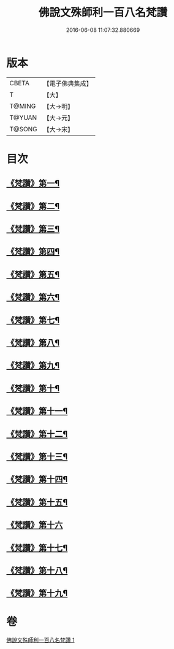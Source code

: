#+TITLE: 佛說文殊師利一百八名梵讚 
#+DATE: 2016-06-08 11:07:32.880669

* 版本
 |     CBETA|【電子佛典集成】|
 |         T|【大】     |
 |    T@MING|【大→明】   |
 |    T@YUAN|【大→元】   |
 |    T@SONG|【大→宋】   |

* 目次
** [[file:KR6j0423_001.txt::001-0938c13][《梵讚》第一¶]]
** [[file:KR6j0423_001.txt::001-0938c18][《梵讚》第二¶]]
** [[file:KR6j0423_001.txt::001-0938c22][《梵讚》第三¶]]
** [[file:KR6j0423_001.txt::001-0938c27][《梵讚》第四¶]]
** [[file:KR6j0423_001.txt::001-0939a4][《梵讚》第五¶]]
** [[file:KR6j0423_001.txt::001-0939a9][《梵讚》第六¶]]
** [[file:KR6j0423_001.txt::001-0939a14][《梵讚》第七¶]]
** [[file:KR6j0423_001.txt::001-0939a19][《梵讚》第八¶]]
** [[file:KR6j0423_001.txt::001-0939a24][《梵讚》第九¶]]
** [[file:KR6j0423_001.txt::001-0939a29][《梵讚》第十¶]]
** [[file:KR6j0423_001.txt::001-0939b5][《梵讚》第十一¶]]
** [[file:KR6j0423_001.txt::001-0939b10][《梵讚》第十二¶]]
** [[file:KR6j0423_001.txt::001-0939b15][《梵讚》第十三¶]]
** [[file:KR6j0423_001.txt::001-0939b20][《梵讚》第十四¶]]
** [[file:KR6j0423_001.txt::001-0939b25][《梵讚》第十五¶]]
** [[file:KR6j0423_001.txt::001-0939b29][《梵讚》第十六]]
** [[file:KR6j0423_001.txt::001-0939c6][《梵讚》第十七¶]]
** [[file:KR6j0423_001.txt::001-0939c11][《梵讚》第十八¶]]
** [[file:KR6j0423_001.txt::001-0939c16][《梵讚》第十九¶]]

* 卷
[[file:KR6j0423_001.txt][佛說文殊師利一百八名梵讚 1]]

